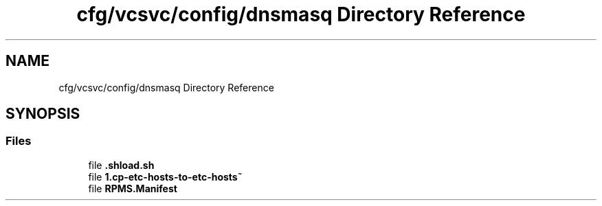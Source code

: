 .TH "cfg/vcsvc/config/dnsmasq Directory Reference" 3 "Wed Apr 15 2020" "HPC Collaboratory" \" -*- nroff -*-
.ad l
.nh
.SH NAME
cfg/vcsvc/config/dnsmasq Directory Reference
.SH SYNOPSIS
.br
.PP
.SS "Files"

.in +1c
.ti -1c
.RI "file \fB\&.shload\&.sh\fP"
.br
.ti -1c
.RI "file \fB1\&.cp\-etc\-hosts\-to\-etc\-hosts~\fP"
.br
.ti -1c
.RI "file \fBRPMS\&.Manifest\fP"
.br
.in -1c
